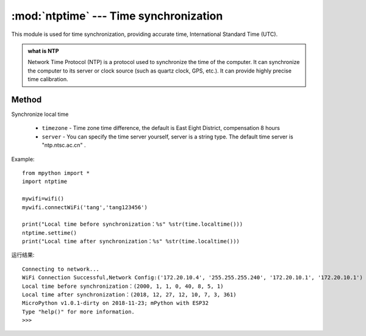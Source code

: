
.. _ntptime:
:mod:`ntptime` --- Time synchronization
=========================================

.. module:: ntptime

This module is used for time synchronization, providing accurate time, International Standard Time (UTC). 

.. admonition:: what is NTP

    Network Time Protocol (NTP) is a protocol used to synchronize the time of the computer. It can synchronize the computer to its server or clock source (such as quartz clock, GPS, etc.). It can provide highly precise time calibration.

Method
------


.. method:: settime(timezone=8,server = 'ntp.ntsc.ac.cn')

Synchronize local time

    - ``timezone`` - Time zone time difference, the default is East Eight District, compensation 8 hours
    - ``server``  -  You can specify the time server yourself, server is a string type. The default time server is "ntp.ntsc.ac.cn" .


Example::

    from mpython import *
    import ntptime

    mywifi=wifi()
    mywifi.connectWiFi('tang','tang123456')        

    print("Local time before synchronization：%s" %str(time.localtime()))
    ntptime.settime()
    print("Local time after synchronization：%s" %str(time.localtime()))

运行结果::

    Connecting to network...
    WiFi Connection Successful,Network Config:('172.20.10.4', '255.255.255.240', '172.20.10.1', '172.20.10.1')
    Local time before synchronization：(2000, 1, 1, 0, 40, 8, 5, 1)
    Local time after synchronization：(2018, 12, 27, 12, 10, 7, 3, 361)
    MicroPython v1.0.1-dirty on 2018-11-23; mPython with ESP32
    Type "help()" for more information.
    >>>
